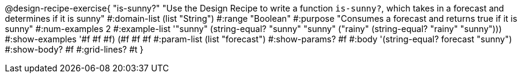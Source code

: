 @design-recipe-exercise{ "is-sunny?" "Use the Design Recipe to write a function `is-sunny?`, which takes in a forecast and determines if it is sunny"
  #:domain-list (list "String")
  #:range "Boolean"
  #:purpose "Consumes a forecast and returns true if it is sunny"
  #:num-examples 2
  #:example-list '(("sunny" (string-equal? "sunny" "sunny"))
                   ("rainy" (string-equal? "rainy" "sunny")))
  #:show-examples '((#f #f #f) (#f #f #f))
  #:param-list (list "forecast")
  #:show-params? #f
  #:body '(string-equal? forecast "sunny")
  #:show-body? #f #:grid-lines? #t }
